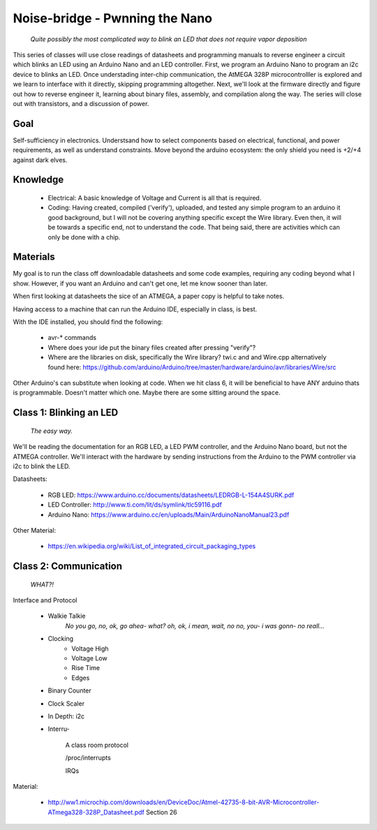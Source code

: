 ===============================
Noise-bridge - Pwnning the Nano
===============================

   *Quite possibly the most complicated way to blink an LED that does not require vapor deposition*


This series of classes will use close readings of datasheets and programming manuals to reverse engineer a circuit which blinks an LED using an Arduino Nano and an LED controller.  First, we program an Arduino Nano to program an i2c device to blinks an LED.  Once understading inter-chip communication, the AtMEGA 328P microcontrolller is explored and we learn to interface with it directly, skipping programming altogether.  Next, we'll look at the firmware directly and figure out how to reverse engineer it, learning about binary files, assembly, and compilation along the way.  The series will close out with transistors, and a discussion of power.


Goal
----

Self-sufficiency in electronics.   Understsand how to select components based on electrical, functional, and power requirements, as well as understand constraints.  Move beyond the arduino ecosystem: the only shield you need is +2/+4 against dark elves.


Knowledge
---------

   - Electrical: 
     A basic knowledge of Voltage and Current is all that is required.  
   - Coding:  
     Having created, compiled ('verify'), uploaded, and tested any simple program to an arduino it good background, but I will not be covering anything specific except the Wire library.  Even then, it will be towards a specific end, not to understand the code.  That being said, there are activities which can only be done with a chip. 


Materials
---------

My goal is to run the class off downloadable datasheets and some code examples, requiring any coding beyond what I show.  However, if you want an Arduino and can't get one, let me know sooner than later.

When first looking at datasheets the sice of an ATMEGA, a paper copy is helpful to take notes.  

Having access to a machine that can run the Arduino IDE, especially in class, is best.

With the IDE installed, you should find the following:

  - avr-* commands
  - Where does your ide put the binary files created after pressing "verify"?
  - Where are the libraries on disk, specifically the Wire library?  twi.c and and Wire.cpp
    alternatively found here: https://github.com/arduino/Arduino/tree/master/hardware/arduino/avr/libraries/Wire/src


Other Arduino's can substitute when looking at code.  When we hit class 6, it will be beneficial to have ANY arduino thats is programmable.  Doesn't matter which one.  Maybe there are some sitting around the space.  



Class 1: Blinking an LED
------------------------

   *The easy way.*

We'll be reading the documentation for an RGB LED, a LED PWM controller, and the Arduino Nano board, but not the ATMEGA controller.  We'll interact with the hardware by sending instructions from the Arduino to the PWM controller via i2c to blink the LED.

Datasheets:

   - RGB LED: https://www.arduino.cc/documents/datasheets/LEDRGB-L-154A4SURK.pdf 
   - LED Controller: http://www.ti.com/lit/ds/symlink/tlc59116.pdf
   - Arduino Nano: https://www.arduino.cc/en/uploads/Main/ArduinoNanoManual23.pdf

Other Material:

   - https://en.wikipedia.org/wiki/List_of_integrated_circuit_packaging_types


Class 2: Communication
----------------------

   *WHAT?!*

Interface and Protocol

   - Walkie Talkie
      *No you go, no, ok, go ahea- what?  oh, ok, i mean, wait, no no, you- i was gonn-  no reall...*
   - Clocking
      + Voltage High
      + Voltage Low
      + Rise Time
      + Edges
   - Binary Counter
   - Clock Scaler
   - In Depth: i2c
   - Interru-

      A class room protocol

      /proc/interrupts

      IRQs

Material:

   - http://ww1.microchip.com/downloads/en/DeviceDoc/Atmel-42735-8-bit-AVR-Microcontroller-ATmega328-328P_Datasheet.pdf
     Section 26
